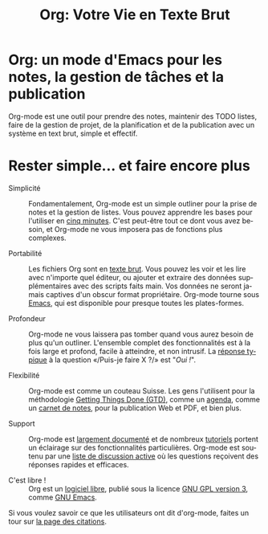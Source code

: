 #+TITLE:     Org: Votre Vie en Texte Brut
#+EMAIL:     carsten at orgmode dot org
#+LANGUAGE:  fr
#+OPTIONS:   H:3 num:nil toc:nil \n:nil @:t ::t |:t ^:t *:t TeX:t author:nil <:t LaTeX:t
#+KEYWORDS:  Org Emacs outline planneur note publication projet text brut LaTeX HTML
#+DESCRIPTION: Org: un mode Emacs pour la prise de notes, la planification et la publication
#+STYLE:     <base href="http://orgmode.org/fr/" />
#+STYLE:     <link rel="stylesheet" href="http://orgmode.org/org.css" type="text/css" />
#+STYLE:     <link rel="stylesheet" href="http://orgmode.org/css/lightbox.css" type="text/css" />

* Org: un mode d'Emacs pour les notes, la gestion de tâches et la publication

# See http://jonraasch.com/blog/a-simple-jquery-slideshow for a slideshow

#+begin_html
<script language="Javascript">
function banner() { } ; b = new banner() ; n = 0
b[n++]= "<a href='http://orgmode.org/img/screenshots/org-plot1.jpg' rel='lightbox'><img class='random' src='http://orgmode.org/img/screenshots/org-plot1.jpg' alt='' /></a>"
b[n++]= "<a href='http://orgmode.org/img/screenshots/org-R3.jpg' rel='lightbox'><img class='random' src='http://orgmode.org/img/screenshots/org-R3.jpg' alt='' /></a>"
b[n++]= "<a href='http://orgmode.org/img/screenshots/org-spreadsheet-system.jpg' rel='lightbox'><img class='random' src='http://orgmode.org/img/screenshots/org-spreadsheet-system.jpg' alt='' class='active'/></a>"
b[n++]= "<a href='http://orgmode.org/worg/images/screenshots/org-mode-publishing.jpg' rel='lightbox'><img class='random' src='http://orgmode.org/worg/images/screenshots/org-mode-publishing.jpg' alt='' /></a>"
b[n++]= "<a href='http://orgmode.org/worg/images/screenshots/davison-minimal-research.png' rel='lightbox'><img class='random' src='http://orgmode.org/worg/images/screenshots/davison-minimal-research.png' alt='' /></a>"
b[n++]= "<a href='http://orgmode.org/img/screenshots/big-table.jpg' rel='lightbox'><img class='random' src='http://orgmode.org/img/screenshots/big-table.jpg' alt='' /></a>"
b[n++]= "<a href='http://orgmode.org/img/screenshots/column-view-big-project.jpg' rel='lightbox'><img class='random' src='http://orgmode.org/img/screenshots/column-view-big-project.jpg' alt='' /></a>"
b[n++]= "<a href='http://orgmode.org/img/screenshots/org-plot-page-in-worg.jpg' rel='lightbox'><img class='random' src='http://orgmode.org/img/screenshots/org-plot-page-in-worg.jpg' alt='' /></a>"
b[n++]= "<a href='http://orgmode.org/img/screenshots/bernt3.jpg' rel='lightbox'><img class='random' src='http://orgmode.org/img/screenshots/bernt3.jpg' alt='' /></a>"
b[n++]= "<a href='http://orgmode.org/img/screenshots/column-view.jpg' rel='lightbox'><img class='random' src='http://orgmode.org/img/screenshots/column-view.jpg' alt='' /></a>"
b[n++]= "<a href='http://orgmode.org/img/screenshots/customize.jpg' rel='lightbox'><img class='random' src='http://orgmode.org/img/screenshots/customize.jpg' alt='' /></a>"
b[n++]= "<a href='http://orgmode.org/img/screenshots/using-date-time-charles-cave.jpg' rel='lightbox'><img class='random' src='http://orgmode.org/img/screenshots/using-date-time-charles-cave.jpg' alt='' /></a>"
b[n++]= "<a href='http://orgmode.org/img/screenshots/vmap-org-export-to-pdf2.jpg' rel='lightbox'><img class='random' src='http://orgmode.org/img/screenshots/vmap-org-export-to-pdf2.jpg' alt='' /></a>"
b[n++]= "<a href='http://orgmode.org/img/screenshots/vmap-org-sources-iimage-mode2.jpg' rel='lightbox'><img class='random' src='http://orgmode.org/img/screenshots/vmap-org-sources-iimage-mode2.jpg' alt='' /></a>"
b[n++]= "<a href='http://orgmode.org/img/screenshots/grades.jpg' rel='lightbox'><img class='random' src='http://orgmode.org/img/screenshots/grades.jpg' alt='' /></a>"
b[n++]= "<a href='http://orgmode.org/img/screenshots/org_andreas.jpg' rel='lightbox'><img class='random' src='http://orgmode.org/img/screenshots/org_andreas.jpg' alt='' /></a>"
b[n++]= "<a href='http://orgmode.org/img/screenshots/web_site_org_code.jpg' rel='lightbox'><img class='random' src='http://orgmode.org/img/screenshots/web_site_org_code.jpg' alt='' /></a>"
b[n++]= "<a href='http://orgmode.org/img/screenshots/org-mode-zenburn.jpg' rel='lightbox'><img class='random' src='http://orgmode.org/img/screenshots/org-mode-zenburn.jpg' alt='' /></a>"
b[n++]= "<a href='http://orgmode.org/img/screenshots/weekly-agenda-view-zenburn.jpg' rel='lightbox'><img class='random' src='http://orgmode.org/img/screenshots/weekly-agenda-view-zenburn.jpg' alt='' /></a>"
b[n++]= "<a href='http://orgmode.org/img/screenshots/david_o_toole.jpg' rel='lightbox'><img class='random' src='http://orgmode.org/img/screenshots/david_o_toole.jpg' alt='' /></a>"
b[n++]= "<a href='http://orgmode.org/img/screenshots/orgmode-inlinetasks.jpg' rel='lightbox'><img class='random' src='http://orgmode.org/img/screenshots/orgmode-inlinetasks.jpg' alt='' class='active'/></a>"
b[n++]= "<a href='http://orgmode.org/img/screenshots/clocking-and-overlays.jpg' rel='lightbox'><img class='random' src='http://orgmode.org/img/screenshots/clocking-and-overlays.jpg' alt='' /></a>"
i=Math.floor(Math.random() * n) ;
document.write( b[i] )
</script>
#+end_html

Org-mode est une outil pour prendre des notes, maintenir des TODO listes,
faire de la gestion de projet, de la planification et de la publication
avec un système en text brut, simple et effectif.

* Rester simple... et faire encore plus

- Simplicité :: Fondamentalement, Org-mode est un simple outliner pour la
                prise de notes et la gestion de listes.  Vous pouvez
                apprendre les bases pour l'utiliser en [[http://orgmode.org/worg/org-tutorials/orgtutorial_dto-fr.html][cinq minutes]].  C'est
                peut-être tout ce dont vous avez besoin, et Org-mode ne
                vous imposera pas de fonctions plus complexes.

- Portabilité :: Les fichiers Org sont en [[http://fr.wikipedia.org/wiki/Fichier_texte][texte brut]].  Vous pouvez les voir
                 et les lire avec n'importe quel éditeur, ou ajouter et
                 extraire des données supplémentaires avec des scripts
                 faits main.  Vos données ne seront jamais captives d'un
                 obscur format propriétaire.  Org-mode tourne sous [[http://www.gnu.org/software/emacs/][Emacs]],
                 qui est disponible pour presque toutes les plates-formes.

- Profondeur :: Org-mode ne vous laissera pas tomber quand vous aurez
                besoin de plus qu'un outliner.  L'ensemble complet des
                fonctionnalités est à la fois large et profond, facile à
                atteindre, et non intrusif.  La [[http://orgmode.org/worg/org-faq.php][réponse typique]] à la
                question «/Puis-je faire X ?/» est "/Oui !/".

- Flexibilité :: Org-mode est comme un couteau Suisse. Les gens l'utilisent
                 pour la méthodologie [[http://members.optusnet.com.au/~charles57/GTD/orgmode.html][Getting Things Done (GTD)]], comme un
                 [[http://newartisans.com/2007/08/using-org-mode-as-a-day-planner/][agenda]], comme un [[http://sachachua.com/wp/2008/01/18/outlining-your-notes-with-org/][carnet de notes]], pour la publication Web
                 et PDF, et bien plus.

- Support :: Org-mode est [[http://orgmode.org/manual/index.html][largement documenté]] et de nombreux [[http://orgmode.org/worg/org-tutorials/index.php][tutoriels]]
             portent un éclairage sur des fonctionnalités
             particulières.  Org-mode est soutenu par une [[id:0B280B26-A3AB-4E5C-B4EE-B7FFC52C4D26][liste de
             discussion active]] où les questions reçoivent des réponses
             rapides et efficaces.

- C'est libre ! :: Org est un [[http://fr.wikipedia.org/wiki/Logiciel_libre][logiciel libre]], publié sous la licence [[http://www.gnu.org/licenses/licenses.html#GPL][GNU
                   GPL version 3]], comme [[http://www.gnu.org/software/emacs/][GNU Emacs]].

Si vous voulez savoir ce que les utilisateurs ont dit d'org-mode, faites un
tour sur [[http://orgmode.org/worg/org-quotes.php][la page des citations]].
